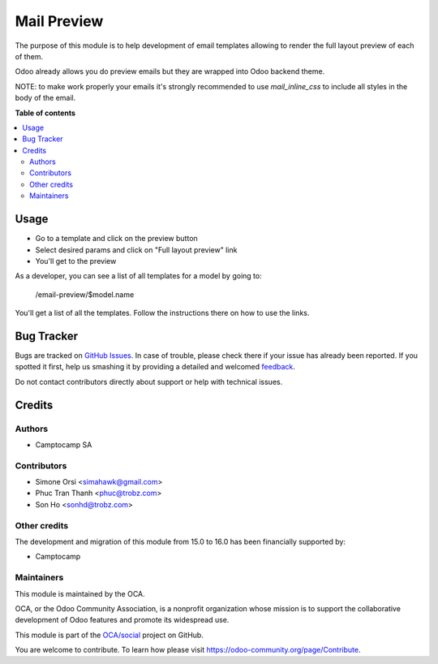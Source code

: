 ============
Mail Preview
============

.. !!!!!!!!!!!!!!!!!!!!!!!!!!!!!!!!!!!!!!!!!!!!!!!!!!!!
   !! This file is generated by oca-gen-addon-readme !!
   !! changes will be overwritten.                   !!
   !!!!!!!!!!!!!!!!!!!!!!!!!!!!!!!!!!!!!!!!!!!!!!!!!!!!

.. |badge1| image:: https://img.shields.io/badge/maturity-Beta-yellow.png
    :target: https://odoo-community.org/page/development-status
    :alt: Beta
.. |badge2| image:: https://img.shields.io/badge/licence-AGPL--3-blue.png
    :target: http://www.gnu.org/licenses/agpl-3.0-standalone.html
    :alt: License: AGPL-3
.. |badge3| image:: https://img.shields.io/badge/github-OCA%2Fsocial-lightgray.png?logo=github
    :target: https://github.com/OCA/social/tree/16.0/mail_layout_preview
    :alt: OCA/social
.. |badge4| image:: https://img.shields.io/badge/weblate-Translate%20me-F47D42.png
    :target: https://translation.odoo-community.org/projects/social-16-0/social-16-0-mail_layout_preview
    :alt: Translate me on Weblate
.. |badge5| image:: https://img.shields.io/badge/runboat-Try%20me-875A7B.png
    :target: https://runboat.odoo-community.org/webui/builds.html?repo=OCA/social&target_branch=16.0
    :alt: Try me on Runboat

|badge1| |badge2| |badge3| |badge4| |badge5| 

The purpose of this module is to help development of email templates
allowing to render the full layout preview of each of them.

Odoo already allows you do preview emails but they are wrapped into Odoo backend theme.

NOTE: to make work properly your emails it's strongly recommended to use `mail_inline_css` to include all styles in the body of the email.

**Table of contents**

.. contents::
   :local:

Usage
=====

* Go to a template and click on the preview button
* Select desired params and click on "Full layout preview" link
* You'll get to the preview

As a developer, you can see a list of all templates for a model by going to:

    /email-preview/$model.name

You'll get a list of all the templates.
Follow the instructions there on how to use the links.

Bug Tracker
===========

Bugs are tracked on `GitHub Issues <https://github.com/OCA/social/issues>`_.
In case of trouble, please check there if your issue has already been reported.
If you spotted it first, help us smashing it by providing a detailed and welcomed
`feedback <https://github.com/OCA/social/issues/new?body=module:%20mail_layout_preview%0Aversion:%2016.0%0A%0A**Steps%20to%20reproduce**%0A-%20...%0A%0A**Current%20behavior**%0A%0A**Expected%20behavior**>`_.

Do not contact contributors directly about support or help with technical issues.

Credits
=======

Authors
~~~~~~~

* Camptocamp SA

Contributors
~~~~~~~~~~~~

* Simone Orsi <simahawk@gmail.com>
* Phuc Tran Thanh <phuc@trobz.com>
* Son Ho <sonhd@trobz.com>

Other credits
~~~~~~~~~~~~~

The development and migration of this module from 15.0 to 16.0 has been financially supported by:

* Camptocamp

Maintainers
~~~~~~~~~~~

This module is maintained by the OCA.

.. image:: https://odoo-community.org/logo.png
   :alt: Odoo Community Association
   :target: https://odoo-community.org

OCA, or the Odoo Community Association, is a nonprofit organization whose
mission is to support the collaborative development of Odoo features and
promote its widespread use.

This module is part of the `OCA/social <https://github.com/OCA/social/tree/16.0/mail_layout_preview>`_ project on GitHub.

You are welcome to contribute. To learn how please visit https://odoo-community.org/page/Contribute.
